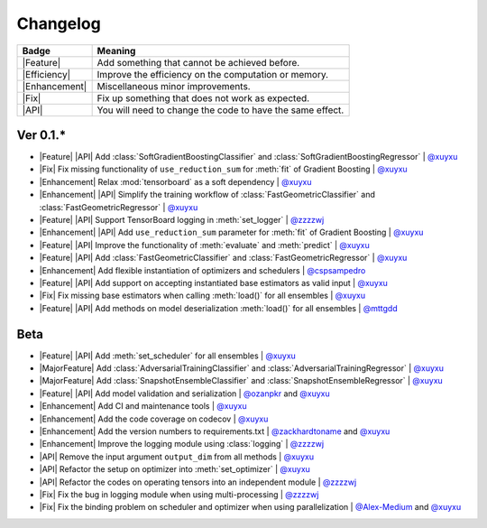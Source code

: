 Changelog
=========

+---------------+-----------------------------------------------------------+
| Badge         | Meaning                                                   |
+===============+===========================================================+
| |Feature|     | Add something that cannot be achieved before.             |
+---------------+-----------------------------------------------------------+
| |Efficiency|  | Improve the efficiency on the computation or memory.      |
+---------------+-----------------------------------------------------------+
| |Enhancement| | Miscellaneous minor improvements.                         |
+---------------+-----------------------------------------------------------+
| |Fix|         | Fix up something that does not work as expected.          |
+---------------+-----------------------------------------------------------+
| |API|         | You will need to change the code to have the same effect. |
+---------------+-----------------------------------------------------------+

Ver 0.1.*
---------

* |Feature| |API| Add :class:`SoftGradientBoostingClassifier` and :class:`SoftGradientBoostingRegressor` | `@xuyxu <https://github.com/xuyxu>`__
* |Fix| Fix missing functionality of ``use_reduction_sum`` for :meth:`fit` of Gradient Boosting | `@xuyxu <https://github.com/xuyxu>`__
* |Enhancement| Relax :mod:`tensorboard` as a soft dependency | `@xuyxu <https://github.com/xuyxu>`__
* |Enhancement| |API| Simplify the training workflow of :class:`FastGeometricClassifier` and :class:`FastGeometricRegressor` | `@xuyxu <https://github.com/xuyxu>`__
* |Feature| |API| Support TensorBoard logging in :meth:`set_logger` | `@zzzzwj <https://github.com/zzzzwj>`__
* |Enhancement| |API| Add ``use_reduction_sum`` parameter for :meth:`fit` of Gradient Boosting | `@xuyxu <https://github.com/xuyxu>`__
* |Feature| |API| Improve the functionality of :meth:`evaluate` and :meth:`predict` | `@xuyxu <https://github.com/xuyxu>`__
* |Feature| |API| Add :class:`FastGeometricClassifier` and :class:`FastGeometricRegressor` | `@xuyxu <https://github.com/xuyxu>`__
* |Enhancement| Add flexible instantiation of optimizers and schedulers | `@cspsampedro <https://github.com/cspsampedro>`__
* |Feature| |API| Add support on accepting instantiated base estimators as valid input | `@xuyxu <https://github.com/xuyxu>`__
* |Fix| Fix missing base estimators when calling :meth:`load()` for all ensembles | `@xuyxu <https://github.com/xuyxu>`__
* |Feature| |API| Add methods on model deserialization :meth:`load()` for all ensembles | `@mttgdd <https://github.com/mttgdd>`__

Beta
----

* |Feature| |API| Add :meth:`set_scheduler` for all ensembles | `@xuyxu <https://github.com/xuyxu>`__
* |MajorFeature| Add :class:`AdversarialTrainingClassifier` and :class:`AdversarialTrainingRegressor` | `@xuyxu <https://github.com/xuyxu>`__
* |MajorFeature| Add :class:`SnapshotEnsembleClassifier` and :class:`SnapshotEnsembleRegressor` | `@xuyxu <https://github.com/xuyxu>`__
* |Feature| |API| Add model validation and serialization | `@ozanpkr <https://github.com/ozanpkr>`__ and `@xuyxu <https://github.com/xuyxu>`__
* |Enhancement| Add CI and maintenance tools | `@xuyxu <https://github.com/xuyxu>`__
* |Enhancement| Add the code coverage on codecov | `@xuyxu <https://github.com/xuyxu>`__
* |Enhancement| Add the version numbers to requirements.txt | `@zackhardtoname <https://github.com/zackhardtoname>`__ and `@xuyxu <https://github.com/xuyxu>`__
* |Enhancement| Improve the logging module using :class:`logging` | `@zzzzwj <https://github.com/zzzzwj>`__
* |API| Remove the input argument ``output_dim`` from all methods | `@xuyxu <https://github.com/xuyxu>`__
* |API| Refactor the setup on optimizer into :meth:`set_optimizer` | `@xuyxu <https://github.com/xuyxu>`__
* |API| Refactor the codes on operating tensors into an independent module | `@zzzzwj <https://github.com/zzzzwj>`__
* |Fix| Fix the bug in logging module when using multi-processing | `@zzzzwj <https://github.com/zzzzwj>`__
* |Fix| Fix the binding problem on scheduler and optimizer when using parallelization | `@Alex-Medium <https://github.com/Alex-Medium>`__ and `@xuyxu <https://github.com/xuyxu>`__

.. role:: raw-html(raw)
   :format: html

.. role:: raw-latex(raw)
   :format: latex

.. |MajorFeature| replace:: :raw-html:`<span class="badge badge-success">Major Feature</span>` :raw-latex:`{\small\sc [Major Feature]}`
.. |Feature| replace:: :raw-html:`<span class="badge badge-success">Feature</span>` :raw-latex:`{\small\sc [Feature]}`
.. |Efficiency| replace:: :raw-html:`<span class="badge badge-info">Efficiency</span>` :raw-latex:`{\small\sc [Efficiency]}`
.. |Enhancement| replace:: :raw-html:`<span class="badge badge-primary">Enhancement</span>` :raw-latex:`{\small\sc [Enhancement]}`
.. |Fix| replace:: :raw-html:`<span class="badge badge-danger">Fix</span>` :raw-latex:`{\small\sc [Fix]}`
.. |API| replace:: :raw-html:`<span class="badge badge-warning">API Change</span>` :raw-latex:`{\small\sc [API Change]}`
